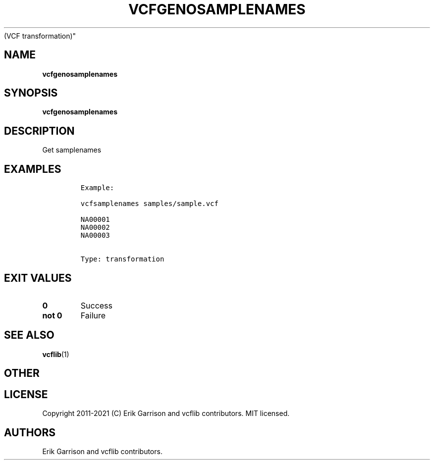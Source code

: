 .\" Automatically generated by Pandoc 2.7.3
.\"
.TH "VCFGENOSAMPLENAMES" "1" "" "vcfgenosamplenames (vcflib)" "vcfgenosamplenames
(VCF transformation)"
.hy
.SH NAME
.PP
\f[B]vcfgenosamplenames\f[R]
.SH SYNOPSIS
.PP
\f[B]vcfgenosamplenames\f[R]
.SH DESCRIPTION
.PP
Get samplenames
.SH EXAMPLES
.IP
.nf
\f[C]

Example:

vcfsamplenames samples/sample.vcf

NA00001
NA00002
NA00003


Type: transformation

      
\f[R]
.fi
.SH EXIT VALUES
.TP
.B \f[B]0\f[R]
Success
.TP
.B \f[B]not 0\f[R]
Failure
.SH SEE ALSO
.PP
\f[B]vcflib\f[R](1)
.SH OTHER
.SH LICENSE
.PP
Copyright 2011-2021 (C) Erik Garrison and vcflib contributors.
MIT licensed.
.SH AUTHORS
Erik Garrison and vcflib contributors.
